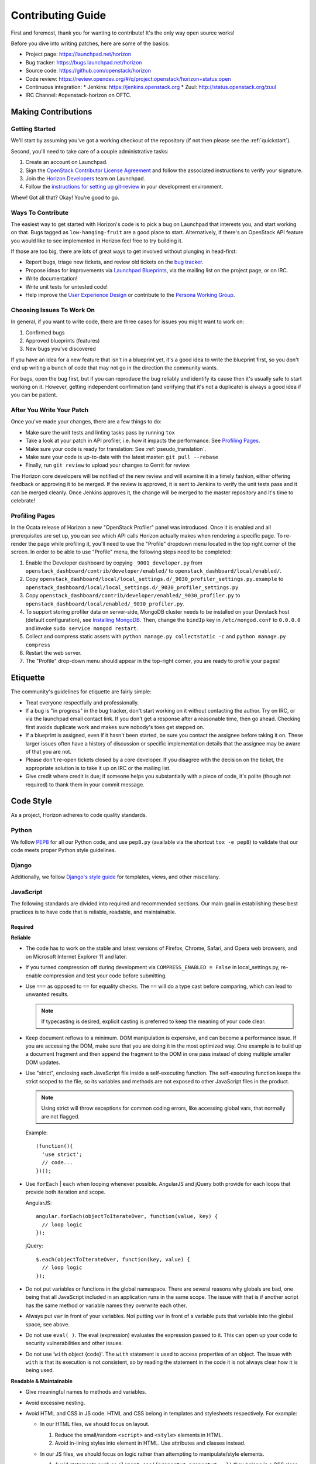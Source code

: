 ==================
Contributing Guide
==================

First and foremost, thank you for wanting to contribute! It's the only way
open source works!

Before you dive into writing patches, here are some of the basics:

* Project page: https://launchpad.net/horizon
* Bug tracker: https://bugs.launchpad.net/horizon
* Source code: https://github.com/openstack/horizon
* Code review: https://review.opendev.org/#/q/project:openstack/horizon+status:open
* Continuous integration:
  * Jenkins: https://jenkins.openstack.org
  * Zuul: http://status.openstack.org/zuul
* IRC Channel: #openstack-horizon on OFTC.

Making Contributions
====================

Getting Started
---------------

We'll start by assuming you've got a working checkout of the repository (if
not then please see the :ref:`quickstart`).

Second, you'll need to take care of a couple administrative tasks:

#. Create an account on Launchpad.
#. Sign the `OpenStack Contributor License Agreement`_ and follow the associated
   instructions to verify your signature.
#. Join the `Horizon Developers`_ team on Launchpad.
#. Follow the `instructions for setting up git-review`_ in your
   development environment.

Whew! Got all that? Okay! You're good to go.

.. _`OpenStack Contributor License Agreement`: https://wiki.openstack.org/CLA
.. _`Horizon Developers`: https://launchpad.net/~horizon
.. _`instructions for setting up git-review`: https://docs.openstack.org/infra/manual/developers.html#development-workflow

Ways To Contribute
------------------

The easiest way to get started with Horizon's code is to pick a bug on
Launchpad that interests you, and start working on that. Bugs tagged as
``low-hanging-fruit`` are a good place to start. Alternatively, if there's an
OpenStack API feature you would like to see implemented in Horizon feel free
to try building it.

If those are too big, there are lots of great ways to get involved without
plunging in head-first:

* Report bugs, triage new tickets, and review old tickets on
  the `bug tracker`_.
* Propose ideas for improvements via `Launchpad Blueprints`_, via the
  mailing list on the project page, or on IRC.
* Write documentation!
* Write unit tests for untested code!
* Help improve the `User Experience Design`_ or contribute to the
  `Persona Working Group`_.

.. _`bug tracker`: https://bugs.launchpad.net/horizon
.. _`Launchpad Blueprints`: https://blueprints.launchpad.net/horizon
.. _`User Experience Design`: https://wiki.openstack.org/wiki/UX#Getting_Started
.. _`Persona Working Group`: https://wiki.openstack.org/wiki/Personas

Choosing Issues To Work On
--------------------------

In general, if you want to write code, there are three cases for issues
you might want to work on:

#. Confirmed bugs
#. Approved blueprints (features)
#. New bugs you've discovered

If you have an idea for a new feature that isn't in a blueprint yet, it's
a good idea to write the blueprint first, so you don't end up writing a bunch
of code that may not go in the direction the community wants.

For bugs, open the bug first, but if you can reproduce the bug reliably and
identify its cause then it's usually safe to start working on it. However,
getting independent confirmation (and verifying that it's not a duplicate)
is always a good idea if you can be patient.

After You Write Your Patch
--------------------------

Once you've made your changes, there are a few things to do:

* Make sure the unit tests and linting tasks pass by running ``tox``
* Take a look at your patch in API profiler, i.e. how it impacts the
  performance. See `Profiling Pages`_.
* Make sure your code is ready for translation: See :ref:`pseudo_translation`.
* Make sure your code is up-to-date with the latest master:
  ``git pull --rebase``
* Finally, run ``git review`` to upload your changes to Gerrit for review.

The Horizon core developers will be notified of the new review and will examine
it in a timely fashion, either offering feedback or approving it to be merged.
If the review is approved, it is sent to Jenkins to verify the unit tests pass
and it can be merged cleanly. Once Jenkins approves it, the change will be
merged to the master repository and it's time to celebrate!

Profiling Pages
---------------

In the Ocata release of Horizon a new "OpenStack Profiler" panel was
introduced. Once it is enabled and all prerequisites are set up, you can see
which API calls Horizon actually makes when rendering a specific page. To
re-render the page while profiling it, you'll need to use the "Profile"
dropdown menu located in the top right corner of the screen. In order to
be able to use "Profile" menu, the following steps need to be completed:

#. Enable the Developer dashboard by copying ``_9001_developer.py`` from
   ``openstack_dashboard/contrib/developer/enabled/`` to
   ``openstack_dashboard/local/enabled/``.
#. Copy
   ``openstack_dashboard/local/local_settings.d/_9030_profiler_settings.py.example``
   to ``openstack_dashboard/local/local_settings.d/_9030_profiler_settings.py``
#. Copy ``openstack_dashboard/contrib/developer/enabled/_9030_profiler.py`` to
   ``openstack_dashboard/local/enabled/_9030_profiler.py``.
#. To support storing profiler data on server-side, MongoDB cluster needs to be
   installed on your Devstack host (default configuration), see
   `Installing MongoDB`_. Then, change the ``bindIp`` key in
   ``/etc/mongod.conf`` to ``0.0.0.0`` and invoke
   ``sudo service mongod restart``.
#. Collect and compress static assets with
   ``python manage.py collectstatic -c`` and ``python manage.py compress``
#. Restart the web server.
#. The "Profile" drop-down menu should appear in the top-right corner, you are
   ready to profile your pages!

.. _installing MongoDB: https://docs.mongodb.com/manual/tutorial/install-mongodb-on-ubuntu/#install-mongodb-community-edition

Etiquette
=========

The community's guidelines for etiquette are fairly simple:

* Treat everyone respectfully and professionally.
* If a bug is "in progress" in the bug tracker, don't start working on it
  without contacting the author. Try on IRC, or via the launchpad email
  contact link. If you don't get a response after a reasonable time, then go
  ahead. Checking first avoids duplicate work and makes sure nobody's toes
  get stepped on.
* If a blueprint is assigned, even if it hasn't been started, be sure you
  contact the assignee before taking it on. These larger issues often have a
  history of discussion or specific implementation details that the assignee
  may be aware of that you are not.
* Please don't re-open tickets closed by a core developer. If you disagree with
  the decision on the ticket, the appropriate solution is to take it up on
  IRC or the mailing list.
* Give credit where credit is due; if someone helps you substantially with
  a piece of code, it's polite (though not required) to thank them in your
  commit message.

Code Style
==========

As a project, Horizon adheres to code quality standards.

Python
------

We follow PEP8_ for all our Python code, and use ``pep8.py`` (available
via the shortcut ``tox -e pep8``) to validate that our code
meets proper Python style guidelines.

.. _PEP8: https://www.python.org/dev/peps/pep-0008/

Django
------

Additionally, we follow `Django's style guide`_ for templates, views, and
other miscellany.

.. _Django's style guide: https://docs.djangoproject.com/en/dev/internals/contributing/writing-code/coding-style/

JavaScript
----------

The following standards are divided into required and recommended sections.
Our main goal in establishing these best practices is to have code that is
reliable, readable, and maintainable.

Required
~~~~~~~~

**Reliable**

* The code has to work on the stable and latest versions of Firefox, Chrome,
  Safari, and Opera web browsers, and on Microsoft Internet Explorer 11 and
  later.

* If you turned compression off during development via ``COMPRESS_ENABLED =
  False`` in local_settings.py, re-enable compression and test your code
  before submitting.

* Use ``===`` as opposed to ``==`` for equality checks. The ``==`` will do a
  type cast before comparing, which can lead to unwanted results.

  .. note::

     If typecasting is desired, explicit casting is preferred to keep the
     meaning of your code clear.

* Keep document reflows to a minimum. DOM manipulation is expensive, and can
  become a performance issue. If you are accessing the DOM, make sure that you
  are doing it in the most optimized way. One example is to build up a document
  fragment and then append the fragment to the DOM in one pass instead of doing
  multiple smaller DOM updates.

* Use "strict", enclosing each JavaScript file inside a self-executing
  function. The self-executing function keeps the strict scoped to the file,
  so its variables and methods are not exposed to other JavaScript files in
  the product.

  ..  Note ::
      Using strict will throw exceptions for common coding errors, like
      accessing global vars, that normally are not flagged.

  Example:
  ::

    (function(){
      'use strict';
      // code...
    })();

* Use ``forEach`` | ``each`` when looping whenever possible. AngularJS and
  jQuery both provide for each loops that provide both iteration and scope.

  AngularJS:
  ::

    angular.forEach(objectToIterateOver, function(value, key) {
      // loop logic
    });

  jQuery:
  ::

    $.each(objectToIterateOver, function(key, value) {
      // loop logic
    });

* Do not put variables or functions in the global namespace. There are several
  reasons why globals are bad, one being that all JavaScript included in an
  application runs in the same scope. The issue with that is if another script
  has the same method or variable names they overwrite each other.
* Always put ``var`` in front of your variables. Not putting ``var`` in front
  of a variable puts that variable into the global space, see above.
* Do not use ``eval( )``. The eval (expression) evaluates the expression
  passed to it. This can open up your code to security vulnerabilities and
  other issues.
* Do not use '``with`` object {code}'. The ``with`` statement is used to access
  properties of an object. The issue with ``with`` is that its execution is not
  consistent, so by reading the statement in the code it is not always clear
  how it is being used.

**Readable & Maintainable**

* Give meaningful names to methods and variables.
* Avoid excessive nesting.
* Avoid HTML and CSS in JS code. HTML and CSS belong in templates and
  stylesheets respectively. For example:

  * In our HTML files, we should focus on layout.

    1. Reduce the small/random ``<script>`` and ``<style>`` elements in HTML.

    2. Avoid in-lining styles into element in HTML. Use attributes and
       classes instead.

  * In our JS files, we should focus on logic rather than attempting to
    manipulate/style elements.

    1. Avoid statements such as ``element.css({property1,property2...})`` they
       belong in a CSS class.

    2. Avoid statements such as ``$("<div><span>abc</span></div>")`` they
       belong in a HTML template file. Use ``show`` | ``hide`` | ``clone``
       elements if dynamic content is required.

    3. Avoid using classes for detection purposes only, instead, defer to
       attributes. For example to find a div:

       .. code-block:: html

          <div class="something"></div>
            $(".something").html("Don't find me this way!");

       is better found like:

       .. code-block:: html

          <div data-something></div>
            $("div[data-something]").html("You found me correctly!");

* Avoid commented-out code.
* Avoid dead code.

**Performance**

* Avoid creating instances of the same object repeatedly within the same scope.
  Instead, assign the object to a variable and re-use the existing object. For
  example:
  ::

     $(document).on('click', function() { /* do something. */ });
     $(document).on('mouseover', function() { /* do something. */ });

  A better approach:
  ::

     var $document = $(document);
     $document.on('click', function() { /* do something. */ });
     $document.on('mouseover', function() { /* do something. */ });

  In the first approach a jQuery object for ``document`` is created each time.
  The second approach creates only one jQuery object and reuses it. Each object
  needs to be created, uses memory, and needs to be garbage collected.

Recommended
~~~~~~~~~~~

**Readable & Maintainable**

* Put a comment at the top of every file explaining what the purpose of this
  file is when the naming is not obvious. This guideline also applies to
  methods and variables.
* Source-code formatting – (or "beautification") is recommended but should be
  used with caution. Keep in mind that if you reformat an entire file that was
  not previously formatted the same way, it will mess up the diff during the
  code review. It is best to use a formatter when you are working on a new file
  by yourself, or with others who are using the same formatter. You can also
  choose to format a selected portion of a file only. Instructions for setting
  up ESLint for Eclipse, Sublime Text, Notepad++ and WebStorm/PyCharm are
  provided_.
* Use 2 spaces for code indentation.
* Use ``{ }`` for ``if``, ``for``, ``while`` statements, and don't combine them
  on one line.
  ::

    // Do this          //Not this          // Not this
    if(x) {             if(x)               if(x) y =x;
      y=x;                y=x;
    }

* Use ESLint in your development environment.

.. _provided: https://wiki.openstack.org/wiki/Horizon/Javascript/EditorConfig

AngularJS
---------

.. Note::

  This section is intended as a quick intro to contributing with AngularJS. For
  more detailed information, check the :ref:`topics-angularjs`.

"John Papa Style Guide"
~~~~~~~~~~~~~~~~~~~~~~~

The John Papa Style Guide is the primary point of reference for Angular
code style. This style guide has been endorsed by the AngularJS
team::

 "The most current and detailed Angular Style Guide is the
 community-driven effort led by John Papa and Todd Motto."

 - http://angularjs.blogspot.com/2014/02/an-angularjs-style-guide-and-best.html

The style guide is found at the below location:

https://github.com/johnpapa/angular-styleguide

When reviewing / writing, please refer to the sections of this guide.
If an issue is encountered, note it with a comment and provide a link back
to the specific issue. For example, code should use named functions. A
review noting this should provide the following link in the comments:

https://github.com/johnpapa/angular-styleguide#style-y024

In addition to John Papa, the following guidelines are divided into
required and recommended sections.

Required
~~~~~~~~

* Scope is not the model (model is your JavaScript Objects). The scope
  references the model. Use isolate scopes wherever possible.

  * https://github.com/angular/angular.js/wiki/Understanding-Scopes
  * Read-only in templates.
  * Write-only in controllers.

* Since Django already uses ``{{ }}``, use ``{$ $}`` or ``{% verbatim %}``
  instead.

ESLint
------

ESLint is a great tool to be used during your code editing to improve
JavaScript quality by checking your code against a configurable list of checks.
Therefore, JavaScript developers should configure their editors to use ESLint
to warn them of any such errors so they can be addressed. Since ESLint has a
ton of configuration options to choose from, links are provided below to the
options Horizon wants enforced along with the instructions for setting up
ESLint for Eclipse, Sublime Text, Notepad++ and WebStorm/PyCharm.

Instructions for setting up ESLint: `ESLint setup instructions`_

..  Note ::
    ESLint is part of the automated unit tests performed by Jenkins. The
    automated test use the default configurations, which are less strict than
    the configurations we recommended to run in your local development
    environment.

.. _ESLint setup instructions: https://wiki.openstack.org/wiki/Horizon/Javascript/EditorConfig

CSS
---

Style guidelines for CSS are currently quite minimal. Do your best to make the
code readable and well-organized. Two spaces are preferred for indentation
so as to match both the JavaScript and HTML files.

JavaScript and CSS libraries using xstatic
------------------------------------------

We do not bundle third-party code in Horizon's source tree. Instead, we package
the required files as xstatic Python packages and add them as dependencies to
Horizon.

To create a new xstatic package:

1. Check if the library is already packaged as xstatic on PyPi, by searching
   for the library name. If it already is, go to step 5. If it is, but not in
   the right version, contact the original packager to have them update it.
2. Package the library as an xstatic package by following the instructions in
   xstatic documentation_. Install the xstatic-release_ script and follow
   the instructions that come with it.
3. `Create a new repository under OpenStack`_. Use "xstatic-core" and
   "xstatic-ptl" groups for the ACLs. Make sure to include the
   ``-pypi-wheel-upload`` job in the project config.
4. `Set up PyPi`_ to allow OpenStack (the "openstackci" user) to publish your
   package.
5. Add the new package to `global-requirements`_.

To make a new release of the package, you need to:

1. Ensure the version information in the
   `xstatic/pkg/<package name>/__init__.py` file is up to date,
   especially the `BUILD`.
2. Push your updated package up for review in gerrit.
3. Once the review is approved and the change merged, `request a release`_ by
   updating or creating the appropriate file for the xstatic package
   in the `releases repository`_ under `deliverables/_independent`. That
   will cause it to be automatically packaged and released to PyPi.

.. warning::

    Note that once a package is released, you can not "un-release" it. You
    should never attempt to modify, delete or rename a released package without
    a lot of careful planning and feedback from all projects that use it.

    For the purpose of fixing packaging mistakes, xstatic has the build number
    mechanism. Simply fix the error, increment the build number and release the
    newer package.

.. _documentation: https://xstatic.readthedocs.io/en/latest/packaging.html
.. _xstatic-release: https://pypi.org/project/xstatic-release/
.. _`Create a new repository under OpenStack`: https://docs.openstack.org/infra/manual/creators.html
.. _`request a release`: https://opendev.org/openstack/releases/src/branch/master/README.rst
.. _`releases repository`: https://opendev.org/openstack/releases
.. _`Set up PyPi`: https://docs.openstack.org/infra/manual/creators.html#give-openstack-permission-to-publish-releases
.. _global-requirements: https://github.com/openstack/requirements/blob/master/global-requirements.txt


Integrating a new xstatic package into Horizon
~~~~~~~~~~~~~~~~~~~~~~~~~~~~~~~~~~~~~~~~~~~~~~

Having done a release of an xstatic package:

1. Look for the `upper-constraints.txt`_ edit related to the xstatic release
   that was just performed. One will be created automatically by the release
   process in the ``openstack/requirements`` project with the topic
   `new-release`_. You should -1 that patch until you are confident Horizon
   does not break (or you have generated a patch to fix Horizon for that
   release.) If no upper-constraints.txt patch is automatically generated,
   ensure the releases yaml file created in the `releases repository`_ has the
   "include-pypi-link: yes" setting.
2. Pull that patch down so you have the edited upper-constraints.txt file
   locally.
3. Set the environment variable `UPPER_CONSTRAINTS_FILE` to the edited
   upper-constraints.txt file name and run tests or local development server
   through tox. This will pull in the precise version of the xstatic package
   that you need.
4. Move on to releasing once you're happy the Horizon changes are stable.

Releasing a new compatible version of Horizon to address issues in the new
xstatic release:

1. Continue to -1 the upper-constraints.txt patch above until this process is
   complete. A +1 from a Horizon developer will indicate to the requirements
   team that the upper-constraints.txt patch is OK to merge.
2. When submitting your changes to Horizon to address issues around the new
   xstatic release, use a Depends-On: referencing the upper-constraints.txt
   review. This will cause the OpenStack testing infrastructure to pull in your
   updated xstatic package as well.
3. Merge the upper-constraints.txt patch and the Horizon patch noting that
   Horizon's gate may be broken in the interim between these steps, so try to
   minimise any delay there. With the Depends-On it's actually safe to +W the
   Horizon patch, which will be held up until the related upper-constraints.txt
   patch merges.
4. Once the upper-constraints.txt patch merges, you should propose a patch to
   global-requirements which bumps the minimum version of the package up to the
   upper-constraints version so that deployers / packagers who don't honor
   upper-constraints still get compatible versions of the packages.

.. _upper-constraints.txt: https://opendev.org/openstack/requirements/raw/branch/master/upper-constraints.txt
.. _new-release: https://review.opendev.org/#/q/status:open+project:openstack/requirements+branch:master+topic:new-release


HTML
----

Again, readability is paramount; however be conscientious of how the browser
will handle whitespace when rendering the output. Two spaces is the preferred
indentation style to match all front-end code.

Exception Handling
------------------

Avoid propogating direct exception messages thrown by OpenStack APIs to the UI.
It is a precaution against giving obscure or possibly sensitive data to a user.
These error messages from the API are also not translatable. Until there is a
standard error handling framework implemented by the services which presents
clean and translated messages, horizon catches all the exceptions thrown by the
API and normalizes them in :func:`horizon.exceptions.handle`.


Documentation
-------------

Horizon's documentation is written in reStructuredText (reST) and uses Sphinx
for additional parsing and functionality, and should follow standard practices
for writing reST. This includes:

* Flow paragraphs such that lines wrap at 80 characters or less.
* Use proper grammar, spelling, capitalization and punctuation at all times.
* Make use of Sphinx's autodoc feature to document modules, classes
  and functions. This keeps the docs close to the source.
* Where possible, use Sphinx's cross-reference syntax (e.g.
  ``:class:`~horizon.foo.Bar``) when referring to other Horizon components.
  The better-linked our docs are, the easier they are to use.

Be sure to generate the documentation before submitting a patch for review.
Unexpected warnings often appear when building the documentation, and slight
reST syntax errors frequently cause links or cross-references not to work
correctly.

Documentation is generated with Sphinx using the tox command. To create HTML
docs and man pages:

.. code-block:: bash

    $ tox -e docs

The results are in the doc/build/html and doc/build/man directories
respectively.

Conventions
-----------

Simply by convention, we have a few rules about naming:

* The term "project" is used in place of Keystone's "tenant" terminology
  in all user-facing text. The term "tenant" is still used in API code to
  make things more obvious for developers.

* The term "dashboard" refers to a top-level dashboard class, and "panel" to
  the sub-items within a dashboard. Referring to a panel as a dashboard is
  both confusing and incorrect.

Release Notes
=============

Release notes for a patch should be included in the patch with the
associated changes whenever possible. This allow for simpler tracking. It also
enables a single cherry pick to be done if the change is backported to a
previous release. In some cases, such as a feature that is provided via
multiple patches, release notes can be done in a follow-on review.

If the following applies to the patch, a release note is required:

* The deployer needs to take an action when upgrading
* A new feature is implemented
* Function was removed (hopefully it was deprecated)
* Current behavior is changed
* A new config option is added that the deployer should consider changing from
  the default
* A security bug is fixed

.. note::

   * A release note is suggested if a long-standing or important bug is fixed.
     Otherwise, a release note is not required.
   * It is not recommended that individual release notes use **prelude**
     section as it is for release highlights.

.. warning::

   Avoid modifying an existing release note file even though it is related to
   your change. If you modify a release note file of a past release, the whole
   content will be shown in a latest release. The only allowed case is to
   update a release note in a same release.

   If you need to update a release note of a past release, edit a corresponding
   release note file in a stable branch directly.

Horizon uses `reno <https://docs.openstack.org/reno/latest/user/usage.html>`_ to
generate release notes. Please read the docs for details. In summary, use

.. code-block:: bash

  $ tox -e venv -- reno new <bug-,bp-,whatever>

Then edit the sample file that was created and push it with your change.

To see the results:

.. code-block:: bash

  $ git commit  # Commit the change because reno scans git log.

  $ tox -e releasenotes

Then look at the generated release notes files in releasenotes/build/html in
your favorite browser.

Core Reviewer Team
==================

The Horizon Core Reviewer Team is responsible for many aspects of the
Horizon project. These include, but are not limited to:

- Mentor community contributors in solution design, testing, and the
  review process
- Actively reviewing patch submissions, considering whether the patch:
  - is functional
  - fits the use-cases and vision of the project
  - is complete in terms of testing, documentation, and release notes
  - takes into consideration upgrade concerns from previous versions
- Assist in bug triage and delivery of bug fixes
- Curating the gate and triaging failures
- Maintaining accurate, complete, and relevant documentation
- Ensuring the level of testing is adequate and remains relevant as
  features are added
- Answering questions and participating in mailing list discussions
- Interfacing with other OpenStack teams

In essence, core reviewers share the following common ideals:

- They share responsibility in the project's success in its mission.
- They value a healthy, vibrant, and active developer and user community.
- They have made a long-term, recurring time investment to improve the project.
- They spend their time doing what needs to be done to ensure the
  project's success, not necessarily what is the most interesting or
  fun.
- A core reviewer's responsibility doesn't end with merging code.

Core Reviewer Expectations
--------------------------

Members of the core reviewer team are expected to:

- Attend and participate in the weekly IRC meetings (if your timezone allows)
- Monitor and participate in-channel at #openstack-horizon
- Monitor and participate in [Horizon] discussions on the mailing list
- Participate in related design summit sessions at the OpenStack
  Summits and Project Team Gatherings
- Review patch submissions actively and consistently

Please note in-person attendance at design summits, mid-cycles, and
other code sprints is not a requirement to be a core reviewer.
Participation can also include contributing to the design documents
discussed at the design sessions.

Active and consistent review of review activity, bug triage and other
activity will be performed monthly and fed back to the Core Reviewer Team
so everyone knows how things are progressing.

Code Merge Responsibilities
---------------------------

While everyone is encouraged to review changes, members of the core
reviewer team have the ability to +2/-2 and +A changes to these
repositories. This is an extra level of responsibility not to be taken
lightly. Correctly merging code requires not only understanding the
code itself, but also how the code affects things like documentation,
testing, upgrade impacts and interactions with other projects. It also
means you pay attention to release milestones and understand if a
patch you are merging is marked for the release, especially critical
during the feature freeze.
